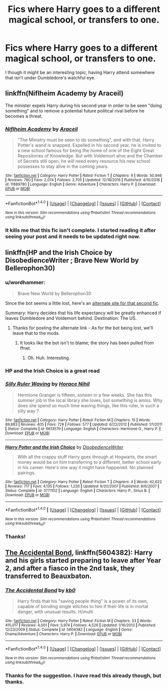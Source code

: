 #+TITLE: Fics where Harry goes to a different magical school, or transfers to one.

* Fics where Harry goes to a different magical school, or transfers to one.
:PROPERTIES:
:Author: GriffonicTobias
:Score: 6
:DateUnix: 1492564650.0
:DateShort: 2017-Apr-19
:FlairText: Request
:END:
I though it might be an interesting topic, having Harry attend somewhere that isn't under Dumbledore's watchful eye.


** linkffn(Niflheim Academy by Araceil)

The minister expels Harry during his second year in order to be seen "doing something" and to remove a potential future political rival before he becomes a threat.
:PROPERTIES:
:Author: Bodardos
:Score: 3
:DateUnix: 1492613359.0
:DateShort: 2017-Apr-19
:END:

*** [[http://www.fanfiction.net/s/11889780/1/][*/Niflheim Academy/*]] by [[https://www.fanfiction.net/u/241121/Araceil][/Araceil/]]

#+begin_quote
  "The Ministry must be seen to do something", and with that, Harry Potter's wand is snapped. Expelled in his second year, he is invited to a new school famous for being the home of one of the Eight Great Repositories of Knowledge. But with Voldemort alive and the Chamber of Secrets still open, he will need every resource his new school possesses to stay alive in the coming years.
#+end_quote

^{/Site/: [[http://www.fanfiction.net/][fanfiction.net]] *|* /Category/: Harry Potter *|* /Rated/: Fiction T *|* /Chapters/: 9 *|* /Words/: 50,946 *|* /Reviews/: 780 *|* /Favs/: 2,074 *|* /Follows/: 2,705 *|* /Updated/: 12/18/2016 *|* /Published/: 4/10/2016 *|* /id/: 11889780 *|* /Language/: English *|* /Genre/: Adventure *|* /Characters/: Harry P. *|* /Download/: [[http://www.ff2ebook.com/old/ffn-bot/index.php?id=11889780&source=ff&filetype=epub][EPUB]] or [[http://www.ff2ebook.com/old/ffn-bot/index.php?id=11889780&source=ff&filetype=mobi][MOBI]]}

--------------

*FanfictionBot*^{1.4.0} *|* [[[https://github.com/tusing/reddit-ffn-bot/wiki/Usage][Usage]]] | [[[https://github.com/tusing/reddit-ffn-bot/wiki/Changelog][Changelog]]] | [[[https://github.com/tusing/reddit-ffn-bot/issues/][Issues]]] | [[[https://github.com/tusing/reddit-ffn-bot/][GitHub]]] | [[[https://www.reddit.com/message/compose?to=tusing][Contact]]]

^{/New in this version: Slim recommendations using/ ffnbot!slim! /Thread recommendations using/ linksub(thread_id)!}
:PROPERTIES:
:Author: FanfictionBot
:Score: 1
:DateUnix: 1492613374.0
:DateShort: 2017-Apr-19
:END:


*** It kills me that this fic isn't complete. I started reading it after seeing your post and it needs to be updated right now.
:PROPERTIES:
:Author: evlgreeneyez
:Score: 1
:DateUnix: 1492664233.0
:DateShort: 2017-Apr-20
:END:


** linkffn(HP and the Irish Choice by DisobedienceWriter ; Brave New World by Bellerophon30)
:PROPERTIES:
:Author: wordhammer
:Score: 2
:DateUnix: 1492624255.0
:DateShort: 2017-Apr-19
:END:

*** u/wordhammer:
#+begin_quote
  Brave New World by Bellerophon30
#+end_quote

Since the bot seems a little lost, here's an [[https://www.ultimatehpfanfiction.com/harry_ginny/bnw/a/0/The+Brave+New+World/bellerophon30/40][alternate site for that second fic]].

Summary: Harry decides that his life expectancy will be greatly enhanced if leaves Dumbledore and Voldemort behind. Destination: The US.
:PROPERTIES:
:Author: wordhammer
:Score: 2
:DateUnix: 1492624587.0
:DateShort: 2017-Apr-19
:END:

**** Thanks for posting the alternate link - As for the bot being lost, we'll leave that to the mods.
:PROPERTIES:
:Author: GriffonicTobias
:Score: 1
:DateUnix: 1492640449.0
:DateShort: 2017-Apr-20
:END:

***** It looks like the bot isn't to blame; the story has been pulled from ffnet.
:PROPERTIES:
:Author: wordhammer
:Score: 1
:DateUnix: 1492640601.0
:DateShort: 2017-Apr-20
:END:

****** Oh. Huh. Interesting.
:PROPERTIES:
:Author: GriffonicTobias
:Score: 1
:DateUnix: 1492666904.0
:DateShort: 2017-Apr-20
:END:


*** HP and the Irish Choice is a great read
:PROPERTIES:
:Score: 2
:DateUnix: 1492639079.0
:DateShort: 2017-Apr-20
:END:


*** [[http://www.fanfiction.net/s/6613579/1/][*/Silly Ruler Waving/*]] by [[https://www.fanfiction.net/u/1525119/Horace-Nihil][/Horace Nihil/]]

#+begin_quote
  Hermione Granger is fifteen, sixteen in a few weeks. She has this summer job in the local library she loves, but something is amiss. Why does she spend so much time waving things, like this ruler, in such a silly way ?
#+end_quote

^{/Site/: [[http://www.fanfiction.net/][fanfiction.net]] *|* /Category/: Harry Potter *|* /Rated/: Fiction M *|* /Chapters/: 15 *|* /Words/: 89,883 *|* /Reviews/: 405 *|* /Favs/: 729 *|* /Follows/: 577 *|* /Updated/: 6/22/2012 *|* /Published/: 1/1/2011 *|* /Status/: Complete *|* /id/: 6613579 *|* /Language/: English *|* /Characters/: Hermione G., Harry P. *|* /Download/: [[http://www.ff2ebook.com/old/ffn-bot/index.php?id=6613579&source=ff&filetype=epub][EPUB]] or [[http://www.ff2ebook.com/old/ffn-bot/index.php?id=6613579&source=ff&filetype=mobi][MOBI]]}

--------------

[[http://www.fanfiction.net/s/3771102/1/][*/Harry Potter and the Irish Choice/*]] by [[https://www.fanfiction.net/u/1228238/DisobedienceWriter][/DisobedienceWriter/]]

#+begin_quote
  With all the crappy stuff Harry goes through at Hogwarts, the smart money would be on him transferring to a different, better school early in his career. Here's one way it might have happened. No planned pairings.
#+end_quote

^{/Site/: [[http://www.fanfiction.net/][fanfiction.net]] *|* /Category/: Harry Potter *|* /Rated/: Fiction T *|* /Chapters/: 4 *|* /Words/: 62,622 *|* /Reviews/: 717 *|* /Favs/: 4,135 *|* /Follows/: 1,226 *|* /Updated/: 9/20/2007 *|* /Published/: 9/6/2007 *|* /Status/: Complete *|* /id/: 3771102 *|* /Language/: English *|* /Characters/: Harry P., Sirius B. *|* /Download/: [[http://www.ff2ebook.com/old/ffn-bot/index.php?id=3771102&source=ff&filetype=epub][EPUB]] or [[http://www.ff2ebook.com/old/ffn-bot/index.php?id=3771102&source=ff&filetype=mobi][MOBI]]}

--------------

*FanfictionBot*^{1.4.0} *|* [[[https://github.com/tusing/reddit-ffn-bot/wiki/Usage][Usage]]] | [[[https://github.com/tusing/reddit-ffn-bot/wiki/Changelog][Changelog]]] | [[[https://github.com/tusing/reddit-ffn-bot/issues/][Issues]]] | [[[https://github.com/tusing/reddit-ffn-bot/][GitHub]]] | [[[https://www.reddit.com/message/compose?to=tusing][Contact]]]

^{/New in this version: Slim recommendations using/ ffnbot!slim! /Thread recommendations using/ linksub(thread_id)!}
:PROPERTIES:
:Author: FanfictionBot
:Score: 1
:DateUnix: 1492624296.0
:DateShort: 2017-Apr-19
:END:


*** Thanks!
:PROPERTIES:
:Author: GriffonicTobias
:Score: 1
:DateUnix: 1492640407.0
:DateShort: 2017-Apr-20
:END:


** [[https://www.fanfiction.net/s/5604382/1/The-Accidental-Bond][The Accidental Bond]], linkffn(5604382): Harry and his girls started preparing to leave after Year 2, and after a fiasco in the 2nd task, they transferred to Beauxbaton.
:PROPERTIES:
:Author: InquisitorCOC
:Score: 4
:DateUnix: 1492571004.0
:DateShort: 2017-Apr-19
:END:

*** [[http://www.fanfiction.net/s/5604382/1/][*/The Accidental Bond/*]] by [[https://www.fanfiction.net/u/1251524/kb0][/kb0/]]

#+begin_quote
  Harry finds that his "saving people thing" is a power of its own, capable of bonding single witches to him if their life is in mortal danger, with unusual results. H/multi
#+end_quote

^{/Site/: [[http://www.fanfiction.net/][fanfiction.net]] *|* /Category/: Harry Potter *|* /Rated/: Fiction M *|* /Chapters/: 33 *|* /Words/: 415,017 *|* /Reviews/: 4,001 *|* /Favs/: 5,974 *|* /Follows/: 4,526 *|* /Updated/: 1/16/2013 *|* /Published/: 12/23/2009 *|* /Status/: Complete *|* /id/: 5604382 *|* /Language/: English *|* /Genre/: Drama/Adventure *|* /Characters/: Harry P. *|* /Download/: [[http://www.ff2ebook.com/old/ffn-bot/index.php?id=5604382&source=ff&filetype=epub][EPUB]] or [[http://www.ff2ebook.com/old/ffn-bot/index.php?id=5604382&source=ff&filetype=mobi][MOBI]]}

--------------

*FanfictionBot*^{1.4.0} *|* [[[https://github.com/tusing/reddit-ffn-bot/wiki/Usage][Usage]]] | [[[https://github.com/tusing/reddit-ffn-bot/wiki/Changelog][Changelog]]] | [[[https://github.com/tusing/reddit-ffn-bot/issues/][Issues]]] | [[[https://github.com/tusing/reddit-ffn-bot/][GitHub]]] | [[[https://www.reddit.com/message/compose?to=tusing][Contact]]]

^{/New in this version: Slim recommendations using/ ffnbot!slim! /Thread recommendations using/ linksub(thread_id)!}
:PROPERTIES:
:Author: FanfictionBot
:Score: 1
:DateUnix: 1492571010.0
:DateShort: 2017-Apr-19
:END:


*** Thanks for the suggestion. I have read this already though, but thanks.
:PROPERTIES:
:Author: GriffonicTobias
:Score: 1
:DateUnix: 1492573245.0
:DateShort: 2017-Apr-19
:END:
